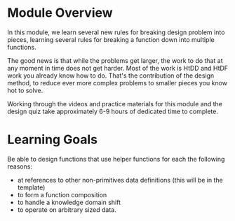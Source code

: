 * Module Overview

In this module, we learn several new rules for breaking design problem into
pieces, learning several rules for breaking a function down into multiple
functions.

The good news is that while the problems get larger, the work to do that at any
moment in time does not get harder. Most of the work is HtDD and HtDF work you
already know how to do. That's the contribution of the design method, to reduce
ever more complex problems to smaller pieces you know hot to solve.

Working through the videos and practice materials for this module and the design
quiz take approximately 6-9 hours of dedicated time to complete.

* Learning Goals

Be able to design functions that use helper functions for each the following
reasons:

- at references to other non-primitives data definitions (this will be in the
  template)
- to form a function composition
- to handle a knowledge domain shift
- to operate on arbitrary sized data.

